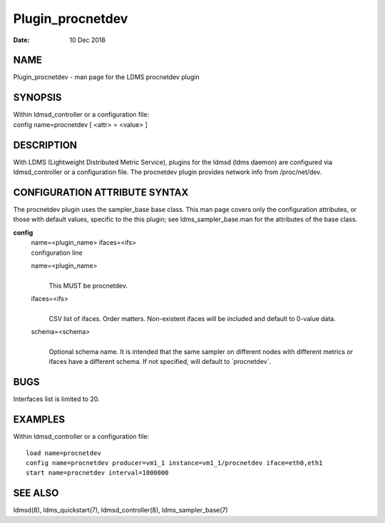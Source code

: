 =================
Plugin_procnetdev
=================

:Date:   10 Dec 2018

NAME
====

Plugin_procnetdev - man page for the LDMS procnetdev plugin

SYNOPSIS
========

| Within ldmsd_controller or a configuration file:
| config name=procnetdev [ <attr> = <value> ]

DESCRIPTION
===========

With LDMS (Lightweight Distributed Metric Service), plugins for the ldmsd (ldms daemon) are configured via ldmsd_controller or a configuration file. The procnetdev plugin provides network info from /proc/net/dev.

CONFIGURATION ATTRIBUTE SYNTAX
==============================

The procnetdev plugin uses the sampler_base base class. This man page covers only the configuration attributes, or those with default values, specific to the this plugin; see ldms_sampler_base.man for the attributes of the base class.

**config**
   | name=<plugin_name> ifaces=<ifs>
   | configuration line

   name=<plugin_name>
      |
      | This MUST be procnetdev.

   ifaces=<ifs>
      |
      | CSV list of ifaces. Order matters. Non-existent ifaces will be included and default to 0-value data.

   schema=<schema>
      |
      | Optional schema name. It is intended that the same sampler on different nodes with different metrics or ifaces have a different schema. If not specified, will default to \`procnetdev`.

BUGS
====

Interfaces list is limited to 20.

EXAMPLES
========

Within ldmsd_controller or a configuration file:

::

   load name=procnetdev
   config name=procnetdev producer=vm1_1 instance=vm1_1/procnetdev iface=eth0,eth1
   start name=procnetdev interval=1000000

SEE ALSO
========

ldmsd(8), ldms_quickstart(7), ldmsd_controller(8), ldms_sampler_base(7)
